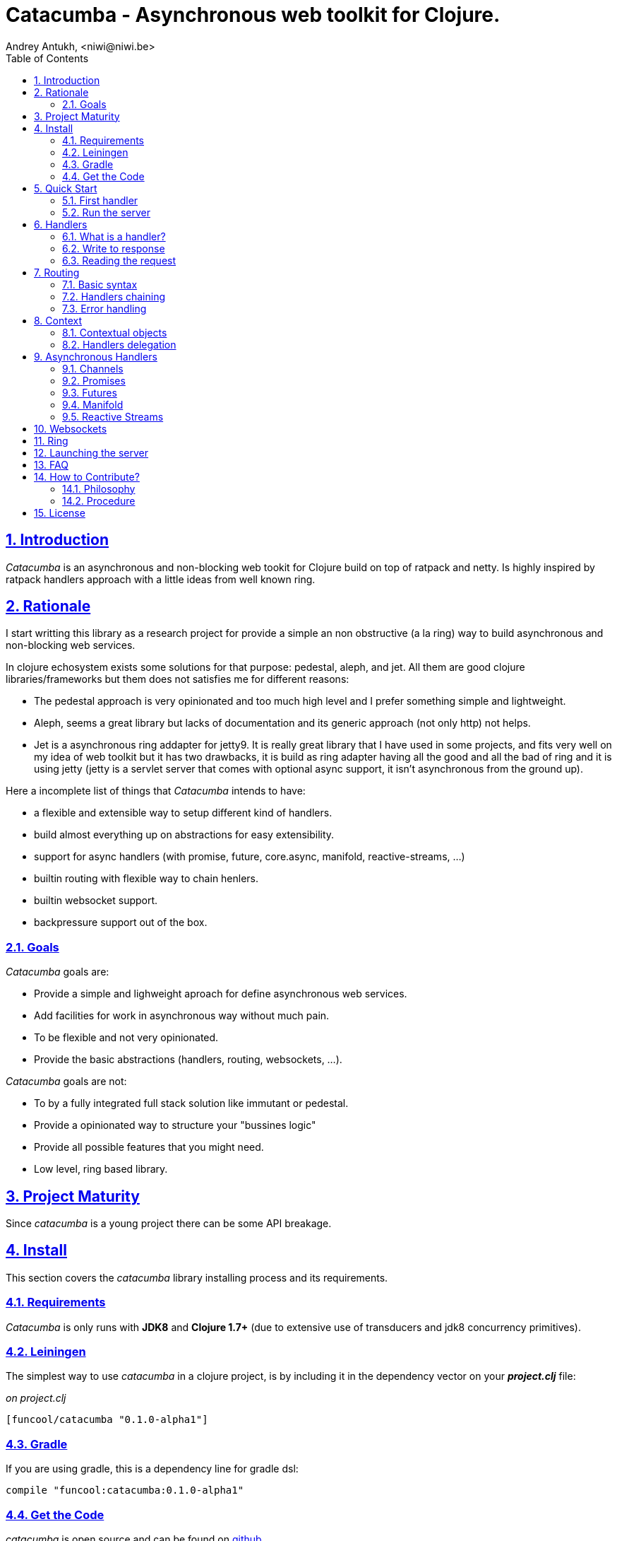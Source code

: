 = Catacumba - Asynchronous web toolkit for Clojure.
Andrey Antukh, <niwi@niwi.be>
:toc: left
:numbered:
:source-highlighter: pygments
:pygments-style: friendly
:sectlinks:

== Introduction

_Catacumba_ is an asynchronous and non-blocking web tookit for Clojure build on top of
ratpack and netty. Is highly inspired by ratpack handlers approach with a little ideas from well
known ring.


== Rationale

I start writting this library as a research project for provide a simple an non obstructive
(a la ring) way to build asynchronous and non-blocking web services.

In clojure echosystem exists some solutions for that purpose: pedestal, aleph, and jet.
All them are good clojure libraries/frameworks but them does not satisfies me for different reasons:

* The pedestal approach is very opinionated and too much high level and I prefer something simple
  and lightweight.
* Aleph, seems a great library but lacks of documentation and its generic approach (not only http)
  not helps.
* Jet is a asynchronous ring addapter for jetty9. It is really great library that I have used in
  some projects, and fits very well on my idea of web toolkit but it has two drawbacks, it is build
  as ring adapter having all the good and all the bad of ring and it is using jetty (jetty is a
  servlet server that comes with optional async support, it isn't asynchronous from the ground up).

Here a incomplete list of things that _Catacumba_ intends to have:

- a flexible and extensible way to setup different kind of handlers.
- build almost everything up on abstractions for easy extensibility.
- support for async handlers (with promise, future, core.async, manifold, reactive-streams, ...)
- builtin routing with flexible way to chain henlers.
- builtin websocket support.
- backpressure support out of the box.


=== Goals

_Catacumba_ goals are:

* Provide a simple and lighweight aproach for define asynchronous web services.
* Add facilities for work in asynchronous way without much pain.
* To be flexible and not very opinionated.
* Provide the basic abstractions (handlers, routing, websockets, ...).

_Catacumba_ goals are not:

* To by a fully integrated full stack solution like immutant or pedestal.
* Provide a opinionated way to structure your "bussines logic"
* Provide all possible features that you might need.
* Low level, ring based library.


== Project Maturity

Since _catacumba_ is a young project there can be some API breakage.


== Install

This section covers the _catacumba_ library installing process and its requirements.


=== Requirements

_Catacumba_ is only runs with *JDK8* and *Clojure 1.7+* (due to extensive use of transducers
and jdk8 concurrency primitives).


=== Leiningen

The simplest way to use _catacumba_ in a clojure project, is by including it in the dependency
vector on your *_project.clj_* file:

._on project.clj_
[source,clojure]
----
[funcool/catacumba "0.1.0-alpha1"]
----


=== Gradle

If you are using gradle, this is a dependency line for gradle dsl:

[source, groovy]
----
compile "funcool:catacumba:0.1.0-alpha1"
----


=== Get the Code

_catacumba_ is open source and can be found on link:https://github.com/funcool/catacumba[github].

You can clone the public repository with this command:

[source,text]
----
git clone https://github.com/funcool/catacumba
----


== Quick Start

This section intends to explain how to get _Catacumba_ up and running.

=== First handler

The handler consists in a function that accepts a "context" as first parameter and
returns something rederable. Let see an example:

[source, clojure]
----
(defn my-hello-world-handler
  [context]
  "Hello World")
----


=== Run the server

Now having defined the simple, hello world handler, it is time to run it. For it
import the `run-server` function from `catacumba.core` ns and execute it with
handler as first parameter:

[source, clojure]
----
(require '[catacumba.core :as ct])

(ct/run-server my-hello-world-handler)
----

TIP: The `run-server` function does not blocks and you can execute it in a repl without
problems. It uses jvm not daemon threads for avoid shutdown the jvm.


== Handlers

The handlers is a fundamental piece of the _Catacumba_ library and this chapter intends
to explain everything related to defult handlers.


=== What is a handler?

As we have viewed in "Quick Start" section, a handler mainly consists in a simple function
that acts on the handling context.

Do not worry about the context, it will be explained in below sections. The only thing that you
shoult known about context at this time, that is the central part of the request and response
lifetime. It stores the current state of the http request and everything related.

The hello world handler has this aspect:

[source, clojure]
----
(defn myhandler
  [ctx]
  "Hello World")
----

NOTE: I mention the "default" word because, _catacumba_ comes with different types of
handlers out of the box and allows to be extended with used defined ones.


=== Write to response

As you can observe from the previous example, no status code is provided, only the content. For
send a complete response you can use a builtin response type or ring like hashmap:

[source, clojure]
----
(require '[catacumba.http :as http])

(defn my-handler
  [ctx]
  (http/ok "Hello Workd"))
----

This is a list of supported output values:

- a *string*, that will result in a response with 200 status code and "text/plain" as content type.
- a *ring style* hash map.
- a *response* type (very similar to ring one)


The handler's return value is implemented using clojure protocols and its behavior can be extended
easily with user defined types.

Let see an other example, using _catacumba_'s response type with additional header:

[source, clojure]
----
(require '[catacumba.http :as http])

(defn myhandler
  [ctx]
  (http/ok "<p>Hello Workd</p>" {:content-type "text/html"}))
----

An other core part of the _catacumba_ (like in ratpack) is the *Context*. Is the central
part of the request/response lifetime. It also has other responsabilities but are out of
scope of this section.

In the previous examples, we have seen how the return value is handled, but behind the scenes
the context is the responsible of interactions with the request and the response. Let see the
same example but interacting directly with context:

[source, clojure]
----
(def myhandler
  [ctx]
  (ct/set-status! ctx 200)
  (ct/set-headers! ctx {:content-type "text/plain"})
  (ct/send! ctx "hello world"))
----

The return value handling is really a helper for people that comes from ring. Internally, the
context is the main protagonist in IO operations.


=== Reading the request

As we mentioned previously, the request can be retrieved also from context instance. But in our case,
catacumpa provides helpers functions for access to the basic parts how the request body, incoming
headers, cookies and routing tokens.

You can access to the request object using `get-request` function. But, in almost all situations you
do not need it because the _catacumba_ api is polymorphic and you cann access to almost all basic
properties from request using a context as parameter, removing the repeating action of extracting
the request form context.


==== Body

_Catacumba_ offers different ways to read the incoming data from request. All depens on that really
you needs. If you are working with standatd http form submits (with `application/x-www-form-urlencoded`
or `multipart/form-data`), you should use the `parse-formdata` helper function:

[source, clojure]
----
(def myhandler
  [context]
  (let [formdata (ct/parse-formdata context)]
    (do-something-with-formdata formdata)
    (http/ok "Readed for data correctly")))
----

The return value of `parse-formdata` is a clojure map with parsed key value pairs, including files
uploaded with `multipart/form-data` content type.

In other some situations we need more low level access to the body. In this case, you can obtain a
object instance that represents a body using the `get-body` function. The return value of that function
implements the convenient protocols from `clojure.java.io` namespace, then you can use it for create
a apropiate reader or input stream depending of you needs. Also, for convenience, the request and
context instances also implements that protocol for make things more easy.

A good demostration of it, is using the clojure `slurp` function. It uses `clojure.java.io` abstractions
behind the scenes and seerves as helper for read some resource as string:

[source, clojure]
----
(def myechohandler
  [context]
  (let [body (slurp context)]
    (http/ok body)))
----

If you know the behavior of slurp, it reads the content of the provided resource as string and return
it.


==== Headers

For extract headers you should use the `get-headers` function. Like as usual, is a polymorphic function
and you could use it over context instance without problems. The return value is a clojure map.

If a header has multiple values, the value will be a vector.


==== Cookies

TBD


== Routing

In difference to ring, _catacumba_ is a toolkit for web development and offers builtin support for
advanced routing that allows handlers chaining, partitioning, error handling, among others.

_Catacumba_ has polymorphic and extensible way to setup handlers, and routing is one of possible
implementations. Is completelly optional and you can use any ther routing library if you want.

=== Basic syntax

The routes in _catacumba_ are defined using clojure data structures, using vectors and keywords. Let
see a little example of the aspect in a complete example:

[source, clojure]
----
(def routes
  (ct/routes [[:prefix "api"
               [:get "users" users-handler]]]))

(ct/run-server routes)
----

The order of statemens is very important because the routing in _catacumba_ is a simple chain or in
other words: pipeline. The handlers has the ability to delegate the request handign to the next
handler in the pipeline. If you know the *pedestal* interceptors concept, this is maybe also
familiar for you.


=== Handlers chaining

The chaining of handlers can be done in different ways:

- *inline*: providing more that one handler for concrete http method.
- *multiple route*: providing a "match all" handlers at the start of prefix.

The inline handlers chaining has this aspect:

[source, clojure]
----
(ct/routes [[:get "users" permission-check-handler get-users-handler]])
----

And as all the route is a chain/pipeline, you can setup "catch all" handlers at the start and use
them as interceptors:

[source, clojure]
----
(def routes
  (ct/routes [[:prefix "api"
               [:all authentication-handler]
               [:get "users" users-handler]]]))
----

For better understanding how the handlers chain delegation works, see the *Context* chapter
of this documentation.


=== Error handling

The _catacumba_ router chain allows setup user defined error handling functions. Do it is very
simple, just add an other route entry of `:error` type:

[source, clojure]
----
(def routes
  (ct/routes [[:error my-error-handler]
              [:get "users" users-handler]]))
----

With previous code we have set a global (for all handlers in a route chain) error handler. But
there also possible set different error handlers for different prefixes:

[source, clojure]
----
(def routes
  (ct/routes [[:prefix "api"
               [:error my-error-handler-for-this-prefix]
               [:all authentication-handler]
               [:get "users" users-handler]
               [:put "users" check-permissions-handler update-users-hander]]
              [:prefix "statix"
               [:error my-error-handler-for-this-other-prefix]
               [:assets "public"]]]))
----

The error handler aspect is very similar to standard http handler, the difference is that it receives
additional parameter the throwable instance:

[source, clojure]
----
(defn my-error-hanlder
  [ctx error]
  (http/internal-server-error (.getMessage error)))
----


== Context

An other core part of the _catacumba_ is the *Context*. 

The context in catacumba as in ratpack has this responsabilities:

* Provide direct access to the request and response objects.
* Access to the contextual objects (called registry).
* Flow control in handler chaining.
* Convenience helpers for common handlers operation.


=== Contextual objects

TBD


=== Handlers delegation

In _catacumba_, the request is handled using a chain of handlers. And one concrete handler can decide
delegate tha work to the next matching handler in the chain. Probably, you have seen the different ways of chaining handlers in the router section, in this section we will see how we can delegate the request
handling to the next matching handler.

The delegation action can be done with `delegate` multiarity function. Let see a simple example:

[source, clojure]
----
(defn handler1
  [context]
  (do-something context)
  (ct/delegate context))

(defn handler2
  [context]
  (http/ok "hello world"))

(def router
  (ct/routes [[:get "foo" handler1 handler2]]))
----

In this example, when request arrives to handler1, it delegates it to the next possible handler. It do
not know about it, it just delegates to the next.

Additionally to the simple handlers delegation, _catacumba_ offers a simple way to pass context data
to the next handlers, passing additional parameter to the `delegate` function:

[source, clojure]
----
(defn handler1
  [context]
  (do-something context)
  (ct/delegate context {:message "foobar"}))

(defn handler2
  [context]
  (let [data (ct/context-params context)]
    (http/ok (:message data "hello world"))))
----

In this example the second handler prints the message found in the context.


== Asynchronous Handlers

_Catacumba_ has support for multiple abstractions for asynchronous (stream or not) abstractions and
addopts a flexible and extensible way for make easy for the user adapt it to hes needs and hes
abstractions.

The main abstraction are defined in the link:https://github.com/funcool/futura[futura library], 
that provides basic building blocks for promise like abstractions and stream abstraction.

The link:https://github.com/funcool/futura[futura library] instead of reinvent the wheel, is build 
up on existing implementations such as:

* _JDK8 CompletableFuture_ for *promise* abstraction.
* _Reactive Streams_ for the *stream* abstraction.

Using the link:http://www.reactive-streams.org/[reactive streams] instead of reinvent yet another
stream abstraction has huge amount of advantages. There three most important:

* Interoprability with all libraries that has support for reactive streams
* Well and strongly defined behavior of the abstraction.
* Comes with support for *backpressure* in its core (that is mandatory in asynchronous environments).


=== Channels

The `core.async` channels is one of the supported abstractions that comes with _catacumba_ out
of the box. It consist in a handler that returns a body as a channel or response as a channel.

This is the aspect of async handler returning the channel as a body:

[source, clojure]
----
(defn my-async-handler
  [context]
  (let [ch (chan)]
    (go
      (dotimes [i 10]
        (<! (timeout 500))
        (>! ch (str i "\n")))
      (close! ch))
    (http/ok ch)))
----

Returning channel as a body has the advantage that you have the ability of set additional
headers and returning code. But, if you are return a channel as a response value, the default
status code will be set for you. The behavior of two approaches is the same, resultin in a chunked
encoded response to the client.

And this is the aspect of async handler returning channel as response:

[source, clojure]
----
(defn my-async-handler
  [context]
  (go
    (let [result (<! (do-some-async-task))]
      (:message result)))
----

Do not worry about how data you can send to the client, if you are using channels in a right way
in a go block, yo will send data to the client as fast as client can consume it. This technique is
also called backpressure, and is fully supported for chunked responses.

NOTE: Behind the scenes it adapts the channel into link:http://www.reactive-streams.org/[Reactive Streams] `Publisher`.


=== Promises

Promises is an other abstraction supported out of the box in _catacumba_. It comes from the
link:https://github.com/funcool/futura[futura library] and is build on top of JDK8 _CompletableFuture_.

Sometimes, yo do not need send a chunked stream to the clien, but your "bussines logic" is defined
with asynchronous friendly api using promises (or something similar). In this case, with _catacumba_
you can return a promise as a body or as a response and the data will be sent to the client when
the promise is successfully resolved.

[source, clojure]
----
(require '[futura.promise :as p])

(defn my-async-handler
  [context]
  (let [promise (p/promise "hello world")]
    (http/ok promise {:content-type "text/plain"})))
----

Thanks to the *future* library internals, we can use it with 
link:https://github.com/funcool/cats[cats] `mlet` macro, that allows us structure pure async 
code in a synchronous way:

[source, clojure]
----
(require '[futura.promise :as p])
(require '[cats.core :as m])

(defn my-async-handler
  [context]
  (m/mlet [a (something-that-return-promise context)
           b (do-something-with a)]
    (do-other-thing-with b)))
----

The result of `mlet` macro expression will be a *promise* with the eventually available result
from `(do-other-thing-with b)` expression.


=== Futures

As previously explained promises are build on top of *CompletableFutures* of JDK8, _catacumba_ also
supports the raw usage of them:

[source, clojure]
----
(defn my-async-handler
  [context]
  (-> (something-that-returns-completable-future context)
      (http/ok {:content-type "text/plain"})))
----


=== Manifold

The link:https://github.com/ztellman/manifold[maniforld] library offers different kind of deferred and
stream abstractions for clojure.

I'm not very fan of it due to the lacks of good and easy readable documentation and its very complex
implementation. But is one of the most mature libraries in clojure ecosystem.

WARNING: support for manifold is not stil not implemented.


=== Reactive Streams

This is the core of all abstractions, and support for it comes out of the box from *ratpack*. All
other abstractions that we have seen are always coerced to *Publisher* instance before send it to the
client.

Here nothing new to explain, if you have a function that return some kind of publisher, you can return
it as response or send it as body like as usual.

The adaptations and coerciones are done thanks to the
link:https://github.com/funcool/futura[futura library] that has more adaptations supported out of the
box that which are comming with _catacumba_.

Let see an example:

[source, clojure]
----
(require '[futura.stream :as stream])
(require '[cuerdas.core :as str])

(defn my-async-handler
  [context]
  (let [pub (->> (stream/publisher ["hello" " " "world"])
                 (stream/publisher (map str/upper)))]
    (http/ok pub)))

;; It will return a chunked response to the client with "HELLO WORLD" string.
----

Reactive streams implementation in link:https://github.com/funcool/futura[futura library] comes with
support for different kind of coercions and with clojure 1.7 *transducers*.


== Websockets

One of the main goals of _catacumba_ is come with builtin, full featured and backpressure aware
websockets support.

You can start a websocket connection in any _catacumba_ handler or route handler using `websocket`
function. It not need special handlers for treat websockets. Let see an example:

[source, clojure]
----
(defn my-websocket-echo-handler
  [{:keys [in out]}]
  (go-loop []
    (if-let [received (<! in)]
      (do
        (>! out received)
        (recur))
      (close! out))))

(defn my-handler
  [context]
  (ct/websocket context my-websocket-echo-handler))

(def route
  (ct/routes [[:prefix "events"
               [:all my-handler]]]))
----

It is very simple, you can use a plain handlers or handlers attached in a route chain with the ability
to start websocket connection in any place.

Additionally, _catacumba_ offers a a way to setup websocket handler directly, without additional step
on standard handler:

[source, clojure]
----
(defn echo-handler
  "This is my echo handler that serves as
  a websocket handler example."
  {:type :websocket}
  [{:keys [in out]}]
  (go-loop []
    (if-let [received (<! in)]
      (do
        (>! out received)
        (recur))
      (close! out))))

(def route
  (ct/routes [[:prefix "events"
               [:all echo-handler]]]))
----

TIP: The handlers adaptation is driven by its metadata and is defined using clojure multimethods. It allows you define own adapters for websockets or any other handlers if the builtin does not satisfies you.

== Ring

Although ring support is not first citizen in _catacumba_, the current design of it allows create an
handler adapter that follows the ring specification. This is a great example of extensibility of
_catacumba_.

Let see how it can be done:

[source, clojure]
----
(defn myringhandler
  "My example ring handler."
  {:type :ring}
  [request]
  {:status 200
   :body "hello world"})

;; As standalone handler
(ct/run-server myringhandler)

;; Or in a _catacumba_ routing chain
(-> (ct/routes [[:get myringhandler]])
    (ct/run-server))
----

Ring handlers can be set as standalone handlers (mainly for use them as compojure and all related
middlewares) or in a _catacumba_'s routing chain.


== Launching the server

As you can see in the quick start section, the main entry point for start the server is
the `run-server` function that receives a handler and a map with options.

At this moment, it has a very little subset of options that netty and ratpack offers but is good
start point.

.Supported options
[options="header", cols="^1,^1,^2"]
|===========================================================================
| Keyword   | Default | Description
| `:port`   | `5050` | The port to listen on.
| `:threads` | (num of cores * 2) | The number of threads for handler requests.
| `:debug` | `true` | Start in development mode.
| `:setup` | nil    | A callback for configuration step (low level ratpack access).
| `:basedir` | nil | The application base directory, used mainly for resolve relative paths and assets.
|===========================================================================

All supported options of this function, can be overwritten on jvm startup, using environment variables
or system properties. This allows customize the server out of source code and exists for convenience
for make easy customizations in deployments.

For example, you can change the default port on jvm startup using `CATACUMBA_PORT` environment variable
or `catacumba.port` system property:

.Example using enviroment variables
[source, bash]
----
export CATACUMBA_PORT=8000
export CATACUMBA_BASEDIR=`pwd`
java -jar yourjarhere.jar
----

.Example using enviroment variables
[source, bash]
----
java -Dcatacumba.port=8000 -Dcatacumba.debug=false -jar yourjarhere.jar
----


== FAQ

TBD


== How to Contribute?

=== Philosophy

Five most important rules:

- Beautiful is better than ugly.
- Explicit is better than implicit.
- Simple is better than complex.
- Complex is better than complicated.
- Readability counts.

All contributions to _catacumba_ should keep these important rules in mind.


=== Procedure

**catacumba** unlike Clojure and other Clojure contrib libs, does not have many
restrictions for contributions. Just follow the following steps depending on the
situation:

**Bugfix**:

- Fork the GitHub repo.
- Fix a bug/typo on a new branch.
- Make a pull-request to master.

**New feature**:

- Open new issue with the new feature proposal.
- If it is accepted, follow the same steps as "bugfix".


== License

_catacumba_ is licensed under BSD (2-Clause) license:

----
Copyright (c) 2015, Andrey Antukh <niwi@niwi.be>

All rights reserved.

Redistribution and use in source and binary forms, with or without
modification, are permitted provided that the following conditions are met:

* Redistributions of source code must retain the above copyright notice, this
  list of conditions and the following disclaimer.

* Redistributions in binary form must reproduce the above copyright notice,
  this list of conditions and the following disclaimer in the documentation
  and/or other materials provided with the distribution.

THIS SOFTWARE IS PROVIDED BY THE COPYRIGHT HOLDERS AND CONTRIBUTORS "AS IS"
AND ANY EXPRESS OR IMPLIED WARRANTIES, INCLUDING, BUT NOT LIMITED TO, THE
IMPLIED WARRANTIES OF MERCHANTABILITY AND FITNESS FOR A PARTICULAR PURPOSE ARE
DISCLAIMED. IN NO EVENT SHALL THE COPYRIGHT HOLDER OR CONTRIBUTORS BE LIABLE
FOR ANY DIRECT, INDIRECT, INCIDENTAL, SPECIAL, EXEMPLARY, OR CONSEQUENTIAL
DAMAGES (INCLUDING, BUT NOT LIMITED TO, PROCUREMENT OF SUBSTITUTE GOODS OR
SERVICES; LOSS OF USE, DATA, OR PROFITS; OR BUSINESS INTERRUPTION) HOWEVER
CAUSED AND ON ANY THEORY OF LIABILITY, WHETHER IN CONTRACT, STRICT LIABILITY,
OR TORT (INCLUDING NEGLIGENCE OR OTHERWISE) ARISING IN ANY WAY OUT OF THE USE
OF THIS SOFTWARE, EVEN IF ADVISED OF THE POSSIBILITY OF SUCH DAMAGE.
----
